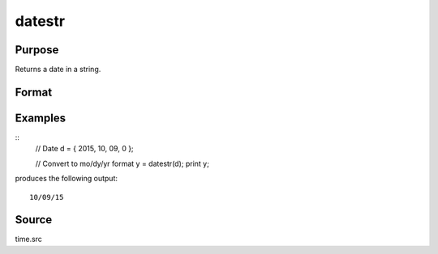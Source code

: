 
datestr
==============================================

Purpose
----------------
Returns a date in a string.

Format
----------------
.. function:: datestr(d)

    :param d: like the :func:`date` function returns. If this is 0, the :func:`date` function will be called for
        the current system date.
    :type d: 4x1 vector

    :returns: **str** (*string*) - 8 character string containing current date in the form: ``mo/dy/yr``

Examples
----------------

::
    // Date
    d = { 2015, 10, 09, 0 };

    // Convert to mo/dy/yr format
    y = datestr(d);
    print y;

produces the following output:

::

    10/09/15

Source
------

time.src

.. seealso:: Functions :func:`date`, :func:`datestring`, :func:`datestrymd`, :func:`time`, :func:`timestr`, :func:`ethsec`
